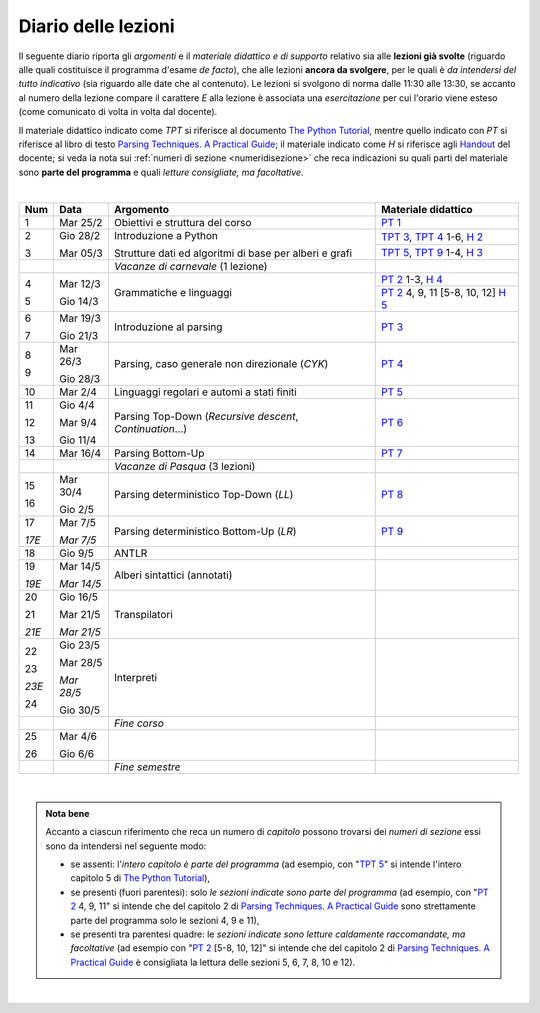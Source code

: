 Diario delle lezioni
====================

Il seguente diario riporta gli *argomenti* e il *materiale didattico e di
supporto* relativo sia alle **lezioni già svolte** (riguardo alle quali
costituisce il programma d'esame *de facto*), che alle lezioni **ancora da
svolgere**, per le quali è *da intendersi del tutto indicativo* (sia riguardo
alle date che al contenuto). Le lezioni si svolgono di norma dalle 11:30 alle
13:30, se accanto al numero della lezione compare il carattere *E* alla lezione
è associata una *esercitazione* per cui l'orario viene esteso (come comunicato
di volta in volta dal docente).

Il materiale didattico indicato come *TPT* si riferisce al documento `The Python
Tutorial <https://docs.python.org/3/tutorial/index.html>`_, mentre quello
indicato con *PT* si riferisce al libro di testo `Parsing Techniques. A
Practical Guide <https://doi.org/10.1007/978-0-387-68954-8>`_; il materiale
indicato come *H* si riferisce agli `Handout
<https://github.com/let-unimi/handouts/>`__ del docente; si veda la nota sui
:ref:`numeri di sezione <numeridisezione>` che reca indicazioni su quali parti
del materiale sono **parte del programma** e quali *letture consigliate, ma
facoltative*.

|

.. table:: 

   +-------+------------+--------------------------------------------------------------+-----------------------------------------+
   | Num   | Data       | Argomento                                                    | Materiale didattico                     |
   +=======+============+==============================================================+=========================================+
   | 1     | Mar 25/2   | Obiettivi e struttura del corso                              | `PT 1`_                                 |
   +-------+------------+--------------------------------------------------------------+-----------------------------------------+
   | 2     | Gio 28/2   | Introduzione a Python                                        | `TPT 3`_, `TPT 4`_ 1-6, `H 2`_          |
   +       +            +                                                              +-----------------------------------------+
   | 3     | Mar 05/3   | Strutture dati ed algoritmi di base per alberi e grafi       | `TPT 5`_, `TPT 9`_ 1-4, `H 3`_          |
   +-------+------------+--------------------------------------------------------------+-----------------------------------------+
   |       |            | *Vacanze di carnevale* (1 lezione)                           |                                         |
   +-------+------------+--------------------------------------------------------------+-----------------------------------------+
   | 4     | Mar 12/3   | Grammatiche e linguaggi                                      | `PT 2`_ 1-3, `H 4`_                     |
   +       +            +                                                              +-----------------------------------------+
   | 5     | Gio 14/3   |                                                              | `PT 2`_ 4, 9, 11 [5-8, 10, 12] `H 5`_   |
   +-------+------------+--------------------------------------------------------------+-----------------------------------------+
   | 6     | Mar 19/3   | Introduzione al parsing                                      | `PT 3`_                                 |
   +       +            +                                                              +                                         +
   | 7     | Gio 21/3   |                                                              |                                         |
   +-------+------------+--------------------------------------------------------------+-----------------------------------------+
   | 8     | Mar 26/3   | Parsing, caso generale non direzionale (*CYK*)               | `PT 4`_                                 |
   +       +            +                                                              +                                         +
   | 9     | Gio 28/3   |                                                              |                                         |
   +-------+------------+--------------------------------------------------------------+-----------------------------------------+
   | 10    | Mar 2/4    | Linguaggi regolari e automi a stati finiti                   | `PT 5`_                                 |
   +-------+------------+--------------------------------------------------------------+-----------------------------------------+
   | 11    | Gio 4/4    | Parsing Top-Down (*Recursive descent*, *Continuation*…)      | `PT 6`_                                 |
   +       +            +                                                              +                                         +
   | 12    | Mar 9/4    |                                                              |                                         |
   +       +            +                                                              +                                         +
   | 13    | Gio 11/4   |                                                              |                                         |
   +-------+------------+--------------------------------------------------------------+-----------------------------------------+
   | 14    | Mar 16/4   | Parsing Bottom-Up                                            | `PT 7`_                                 |
   +-------+------------+--------------------------------------------------------------+-----------------------------------------+
   |       |            | *Vacanze di Pasqua* (3 lezioni)                              |                                         |
   +-------+------------+--------------------------------------------------------------+-----------------------------------------+
   | 15    | Mar 30/4   | Parsing deterministico Top-Down (*LL*)                       | `PT 8`_                                 |
   +       +            +                                                              +                                         +
   | 16    | Gio 2/5    |                                                              |                                         |
   +-------+------------+--------------------------------------------------------------+-----------------------------------------+
   | 17    | Mar 7/5    | Parsing deterministico Bottom-Up (*LR*)                      | `PT 9`_                                 |
   +       +            +                                                              +                                         +
   | *17E* | *Mar 7/5*  |                                                              |                                         |
   +-------+------------+--------------------------------------------------------------+-----------------------------------------+
   | 18    | Gio 9/5    | ANTLR                                                        |                                         |
   +-------+------------+--------------------------------------------------------------+-----------------------------------------+
   | 19    | Mar 14/5   | Alberi sintattici (annotati)                                 |                                         |
   +       +            +                                                              +                                         +
   | *19E* | *Mar 14/5* |                                                              |                                         |
   +-------+------------+--------------------------------------------------------------+-----------------------------------------+
   | 20    | Gio 16/5   | Transpilatori                                                |                                         |
   +       +            +                                                              +                                         +
   | 21    | Mar 21/5   |                                                              |                                         |
   +       +            +                                                              +                                         +
   | *21E* | *Mar 21/5* |                                                              |                                         |
   +-------+------------+--------------------------------------------------------------+-----------------------------------------+
   | 22    | Gio 23/5   | Interpreti                                                   |                                         |
   +       +            +                                                              +                                         +
   | 23    | Mar 28/5   |                                                              |                                         |
   +       +            +                                                              +                                         +
   | *23E* | *Mar 28/5* |                                                              |                                         |
   +       +            +                                                              +                                         +
   | 24    | Gio 30/5   |                                                              |                                         |
   +-------+------------+--------------------------------------------------------------+-----------------------------------------+
   |       |            | *Fine corso*                                                 |                                         |
   +-------+------------+--------------------------------------------------------------+-----------------------------------------+
   | 25    | Mar 4/6    |                                                              |                                         |
   +       +            +                                                              +                                         +
   | 26    | Gio 6/6    |                                                              |                                         |
   +-------+------------+--------------------------------------------------------------+-----------------------------------------+
   |       |            | *Fine semestre*                                              |                                         |
   +-------+------------+--------------------------------------------------------------+-----------------------------------------+
   
|


.. admonition:: Nota bene
   :class: alert alert-secondary

   Accanto a ciascun riferimento che reca un numero di *capitolo* possono trovarsi
   dei *numeri di sezione* essi sono da intendersi nel seguente modo: 

   .. _numeridisezione:

   * se assenti: l'*intero capitolo è parte del programma* (ad esempio, con "`TPT 5`_" si intende 
     l'intero capitolo 5 di `The Python Tutorial`_),

   * se presenti (fuori parentesi): solo *le sezioni indicate sono parte del programma* (ad esempio, 
     con "`PT 2`_ 4, 9, 11" si intende che del capitolo 2 di `Parsing Techniques. A Practical Guide`_
     sono strettamente parte del programma solo le sezioni 4, 9 e 11),

   * se presenti tra parentesi quadre: le  *sezioni indicate sono letture caldamente raccomandate, 
     ma facoltative* (ad esempio con "`PT 2`_ [5-8, 10, 12]" si intende che del capitolo 2 di 
     `Parsing Techniques. A Practical Guide`_ è consigliata la lettura delle sezioni 5, 6, 7, 8, 
     10 e 12).

| 

.. _H 2: https://github.com/let-unimi/handouts/blob/0159d09ebbdeac82b03adc38fdc069a40f54cb1c/L02.ipynb
.. _H 3: https://github.com/let-unimi/handouts/blob/d49c9c5c8c1937b22728e8eae3294fa14b66cbe8/L03.ipynb
.. _H 4: https://github.com/let-unimi/handouts/blob/b7f83cbad560f3930030231ffe86215d908f6f5c/L04.ipynb
.. _H 5: https://github.com/let-unimi/handouts/blob/6af080b886246ec84a6996c394826620a2cf324a/L05.ipynb

.. _PT 1: https://link.springer.com/content/pdf/10.1007%2F978-0-387-68954-8_1.pdf

.. _PT 2: https://link.springer.com/content/pdf/10.1007%2F978-0-387-68954-8_2.pdf
.. _PT 3: https://link.springer.com/content/pdf/10.1007%2F978-0-387-68954-8_3.pdf
.. _PT 4: https://link.springer.com/content/pdf/10.1007%2F978-0-387-68954-8_4.pdf
.. _PT 5: https://link.springer.com/content/pdf/10.1007%2F978-0-387-68954-8_5.pdf
.. _PT 6: https://link.springer.com/content/pdf/10.1007%2F978-0-387-68954-8_6.pdf
.. _PT 7: https://link.springer.com/content/pdf/10.1007%2F978-0-387-68954-8_7.pdf
.. _PT 8: https://link.springer.com/content/pdf/10.1007%2F978-0-387-68954-8_8.pdf
.. _PT 9: https://link.springer.com/content/pdf/10.1007%2F978-0-387-68954-8_9.pdf

.. _TPT 3: https://docs.python.org/3/tutorial/introduction.html
.. _TPT 4: https://docs.python.org/3/tutorial/controlflow.html
.. _TPT 5: https://docs.python.org/3/tutorial/datastructures.html
.. _TPT 9: https://docs.python.org/3/tutorial/classes.html
